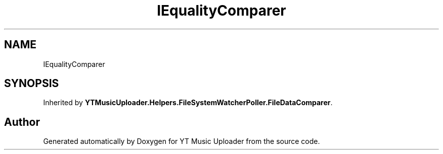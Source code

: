 .TH "IEqualityComparer" 3 "Wed May 12 2021" "YT Music Uploader" \" -*- nroff -*-
.ad l
.nh
.SH NAME
IEqualityComparer
.SH SYNOPSIS
.br
.PP
.PP
Inherited by \fBYTMusicUploader\&.Helpers\&.FileSystemWatcherPoller\&.FileDataComparer\fP\&.

.SH "Author"
.PP 
Generated automatically by Doxygen for YT Music Uploader from the source code\&.

